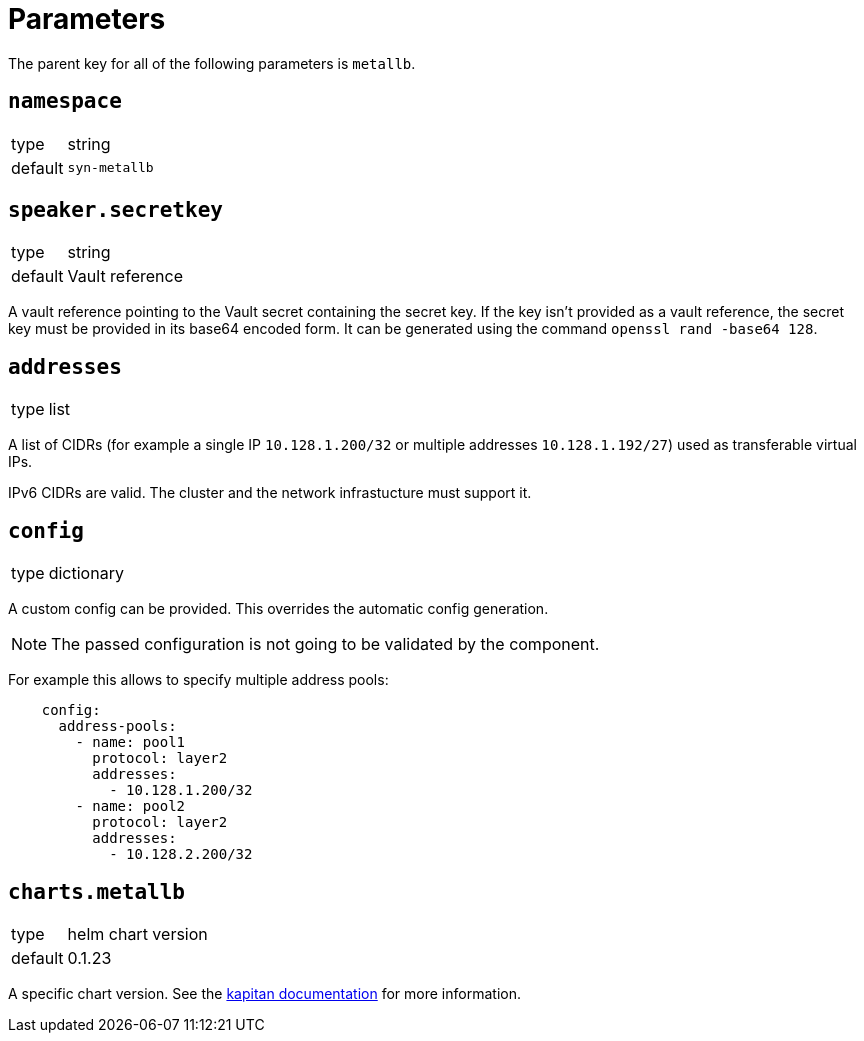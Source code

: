 = Parameters

The parent key for all of the following parameters is `metallb`.


== `namespace`

[horizontal]
type:: string
default:: `syn-metallb`



== `speaker.secretkey`

[horizontal]
type:: string
default:: Vault reference

A vault reference pointing to the Vault secret containing the secret key.
If the key isn't provided as a vault reference, the secret key must be provided in its base64 encoded form.
It can be generated using the command `openssl rand -base64 128`.

== `addresses`

[horizontal]
type:: list

A list of CIDRs (for example a single IP `10.128.1.200/32` or multiple addresses `10.128.1.192/27`) used as transferable virtual IPs.

IPv6 CIDRs are valid. The cluster and the network infrastucture must support it.


== `config`

[horizontal]
type:: dictionary

A custom config can be provided.
This overrides the automatic config generation.

NOTE: The passed configuration is not going to be validated by the component.

For example this allows to specify multiple address pools:
```
    config:
      address-pools:
        - name: pool1
          protocol: layer2
          addresses:
            - 10.128.1.200/32
        - name: pool2
          protocol: layer2
          addresses:
            - 10.128.2.200/32
```


== `charts.metallb`

[horizontal]
type:: helm chart version
default:: 0.1.23

A specific chart version. See the https://kapitan.dev/external_dependencies/#helm-type[kapitan documentation] for more information.
